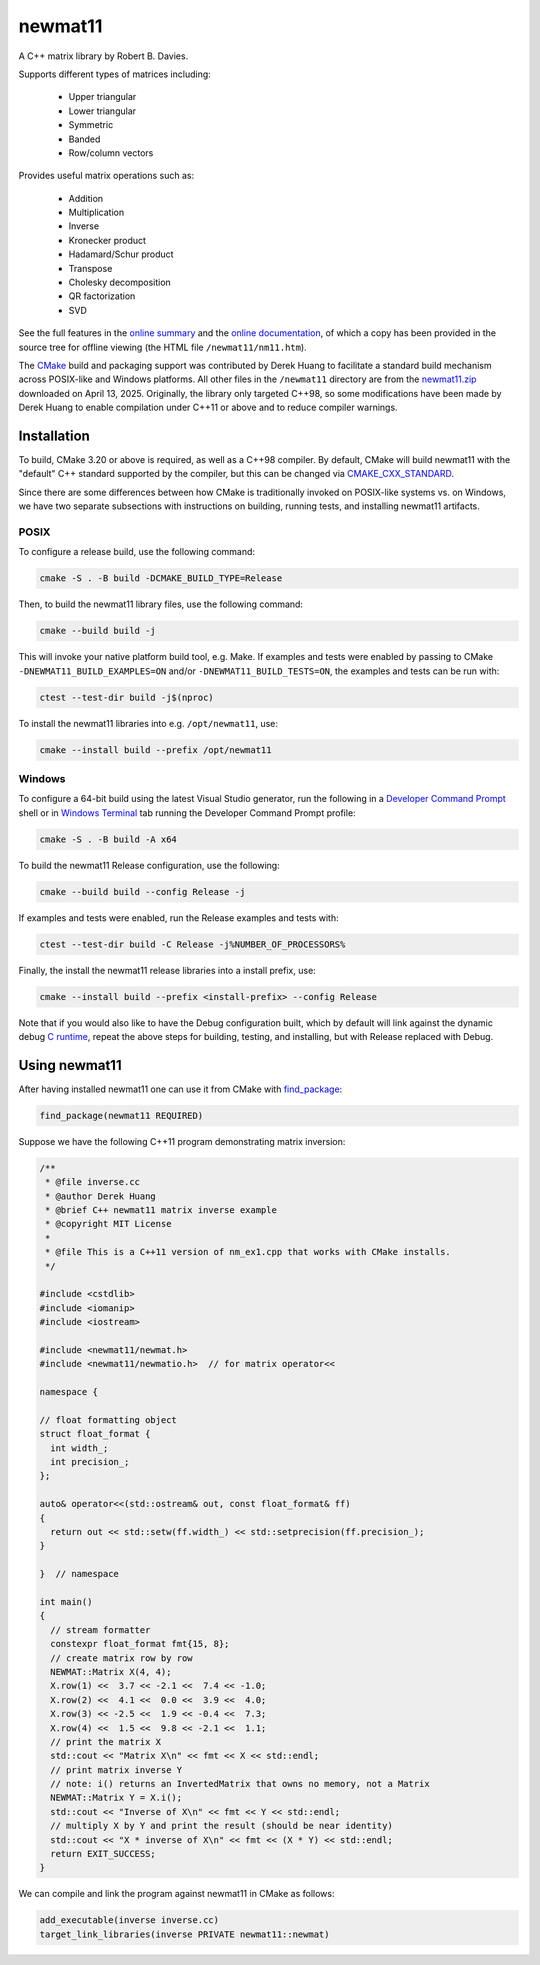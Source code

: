 .. README.rst

newmat11
========

A C++ matrix library by Robert B. Davies.

Supports different types of matrices including:

 * Upper triangular
 * Lower triangular
 * Symmetric
 * Banded
 * Row/column vectors

Provides useful matrix operations such as:

 * Addition
 * Multiplication
 * Inverse
 * Kronecker product
 * Hadamard/Schur product
 * Transpose
 * Cholesky decomposition
 * QR factorization
 * SVD

See the full features in the `online summary`__ and the `online documentation`__,
of which a copy has been provided in the source tree for offline viewing (the
HTML file ``/newmat11/nm11.htm``).

The CMake_ build and packaging support was contributed by Derek Huang to
facilitate a standard build mechanism across POSIX-like and Windows platforms.
All other files in the ``/newmat11`` directory are from the `newmat11.zip`_
downloaded on April 13, 2025. Originally, the library only targeted C++98, so
some modifications have been made by Derek Huang to enable compilation under
C++11 or above and to reduce compiler warnings.

.. __: https://www.robertnz.net/nm_intro.htm
.. __: https://www.robertnz.net/nm11.htm
.. _newmat11.zip: https://www.robertnz.net/ftp/newmat11.zip
.. _CMake: https://cmake.org/cmake/help/latest/


Installation
------------

To build, CMake 3.20 or above is required, as well as a C++98 compiler. By
default, CMake will build newmat11 with the "default" C++ standard supported by
the compiler, but this can be changed via CMAKE_CXX_STANDARD_.

.. _CMAKE_CXX_STANDARD:
   https://cmake.org/cmake/help/latest/variable/CMAKE_CXX_STANDARD.html

Since there are some differences between how CMake is traditionally invoked on
POSIX-like systems vs. on Windows, we have two separate subsections with
instructions on building, running tests, and installing newmat11 artifacts.

POSIX
~~~~~

To configure a release build, use the following command:

.. code::

   cmake -S . -B build -DCMAKE_BUILD_TYPE=Release

Then, to build the newmat11 library files, use the following command:

.. code::

   cmake --build build -j

This will invoke your native platform build tool, e.g. Make. If examples and
tests were enabled by passing to CMake ``-DNEWMAT11_BUILD_EXAMPLES=ON`` and/or
``-DNEWMAT11_BUILD_TESTS=ON``, the examples and tests can be run with:

.. code::

   ctest --test-dir build -j$(nproc)

To install the newmat11 libraries into e.g. ``/opt/newmat11``, use:

.. code::

   cmake --install build --prefix /opt/newmat11

Windows
~~~~~~~

To configure a 64-bit build using the latest Visual Studio generator, run the
following in a `Developer Command Prompt`_ shell or in `Windows Terminal`_ tab
running the Developer Command Prompt profile:

.. _Developer Command Prompt:
   https://learn.microsoft.com/en-us/visualstudio/ide/reference/
   command-prompt-powershell?view=vs-2022

.. _Windows Terminal: https://learn.microsoft.com/en-us/windows/terminal/

.. code::

   cmake -S . -B build -A x64

To build the newmat11 Release configuration, use the following:

.. code::

   cmake --build build --config Release -j


If examples and tests were enabled, run the Release examples and tests with:

.. code::

   ctest --test-dir build -C Release -j%NUMBER_OF_PROCESSORS%

Finally, the install the newmat11 release libraries into a install prefix, use:

.. code::

   cmake --install build --prefix <install-prefix> --config Release

Note that if you would also like to have the Debug configuration built, which
by default will link against the dynamic debug `C runtime`__, repeat the above
steps for building, testing, and installing, but with Release replaced with Debug.

.. __: https://learn.microsoft.com/en-us/cpp/c-runtime-library/
       crt-library-features?view=msvc-170


Using newmat11
--------------

After having installed newmat11 one can use it from CMake with `find_package`_:

.. _find_package: https://cmake.org/cmake/help/latest/command/find_package.html

.. code:: cmake

   find_package(newmat11 REQUIRED)

Suppose we have the following C++11 program demonstrating matrix inversion:

.. code:: cpp

   /**
    * @file inverse.cc
    * @author Derek Huang
    * @brief C++ newmat11 matrix inverse example
    * @copyright MIT License
    *
    * @file This is a C++11 version of nm_ex1.cpp that works with CMake installs.
    */

   #include <cstdlib>
   #include <iomanip>
   #include <iostream>

   #include <newmat11/newmat.h>
   #include <newmat11/newmatio.h>  // for matrix operator<<

   namespace {

   // float formatting object
   struct float_format {
     int width_;
     int precision_;
   };

   auto& operator<<(std::ostream& out, const float_format& ff)
   {
     return out << std::setw(ff.width_) << std::setprecision(ff.precision_);
   }

   }  // namespace

   int main()
   {
     // stream formatter
     constexpr float_format fmt{15, 8};
     // create matrix row by row
     NEWMAT::Matrix X(4, 4);
     X.row(1) <<  3.7 << -2.1 <<  7.4 << -1.0;
     X.row(2) <<  4.1 <<  0.0 <<  3.9 <<  4.0;
     X.row(3) << -2.5 <<  1.9 << -0.4 <<  7.3;
     X.row(4) <<  1.5 <<  9.8 << -2.1 <<  1.1;
     // print the matrix X
     std::cout << "Matrix X\n" << fmt << X << std::endl;
     // print matrix inverse Y
     // note: i() returns an InvertedMatrix that owns no memory, not a Matrix
     NEWMAT::Matrix Y = X.i();
     std::cout << "Inverse of X\n" << fmt << Y << std::endl;
     // multiply X by Y and print the result (should be near identity)
     std::cout << "X * inverse of X\n" << fmt << (X * Y) << std::endl;
     return EXIT_SUCCESS;
   }

We can compile and link the program against newmat11 in CMake as follows:

.. code:: cmake

   add_executable(inverse inverse.cc)
   target_link_libraries(inverse PRIVATE newmat11::newmat)
